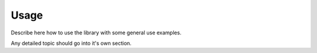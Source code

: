 =====
Usage
=====

Describe here how to use the library with some general use examples.

Any detailed topic should go into it's own section.